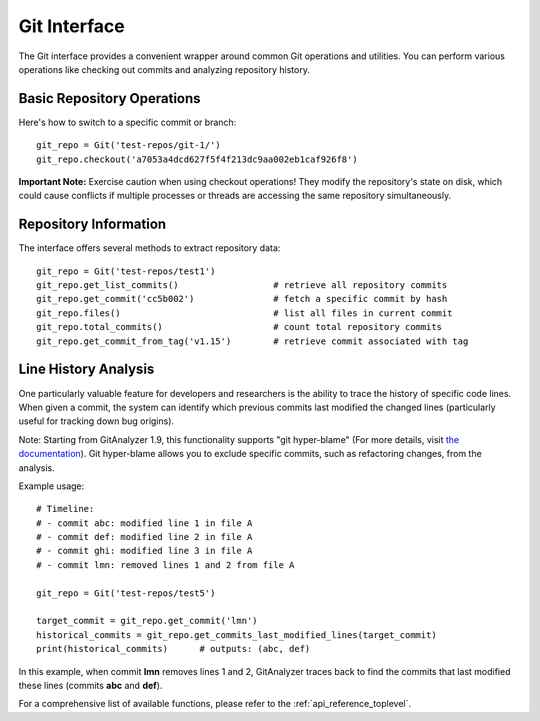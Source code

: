 .. _git_toplevel:

=============
Git Interface
=============

The Git interface provides a convenient wrapper around common Git operations and utilities.
You can perform various operations like checking out commits and analyzing repository history.

Basic Repository Operations
-------------------------

Here's how to switch to a specific commit or branch::

    git_repo = Git('test-repos/git-1/')
    git_repo.checkout('a7053a4dcd627f5f4f213dc9aa002eb1caf926f8')

**Important Note:** Exercise caution when using checkout operations! They modify the repository's
state on disk, which could cause conflicts if multiple processes or threads are accessing
the same repository simultaneously.

Repository Information
--------------------

The interface offers several methods to extract repository data::

    git_repo = Git('test-repos/test1')
    git_repo.get_list_commits()                  # retrieve all repository commits
    git_repo.get_commit('cc5b002')               # fetch a specific commit by hash
    git_repo.files()                             # list all files in current commit
    git_repo.total_commits()                     # count total repository commits
    git_repo.get_commit_from_tag('v1.15')        # retrieve commit associated with tag

Line History Analysis
-------------------

One particularly valuable feature for developers and researchers is the ability to trace
the history of specific code lines. When given a commit, the system can identify which
previous commits last modified the changed lines (particularly useful for tracking down
bug origins).

Note: Starting from GitAnalyzer 1.9, this functionality supports "git hyper-blame" 
(For more details, visit `the documentation <https://commondatastorage.googleapis.com/chrome-infra-docs/flat/depot_tools/docs/html/depot_tools_tutorial.html#_setting_up>`_).
Git hyper-blame allows you to exclude specific commits, such as refactoring changes,
from the analysis.

Example usage::

    # Timeline:
    # - commit abc: modified line 1 in file A
    # - commit def: modified line 2 in file A
    # - commit ghi: modified line 3 in file A
    # - commit lmn: removed lines 1 and 2 from file A
    
    git_repo = Git('test-repos/test5')
    
    target_commit = git_repo.get_commit('lmn')
    historical_commits = git_repo.get_commits_last_modified_lines(target_commit)
    print(historical_commits)      # outputs: (abc, def)

In this example, when commit **lmn** removes lines 1 and 2, GitAnalyzer traces back
to find the commits that last modified these lines (commits **abc** and **def**).

For a comprehensive list of available functions, please refer to the :ref:`api_reference_toplevel`.

